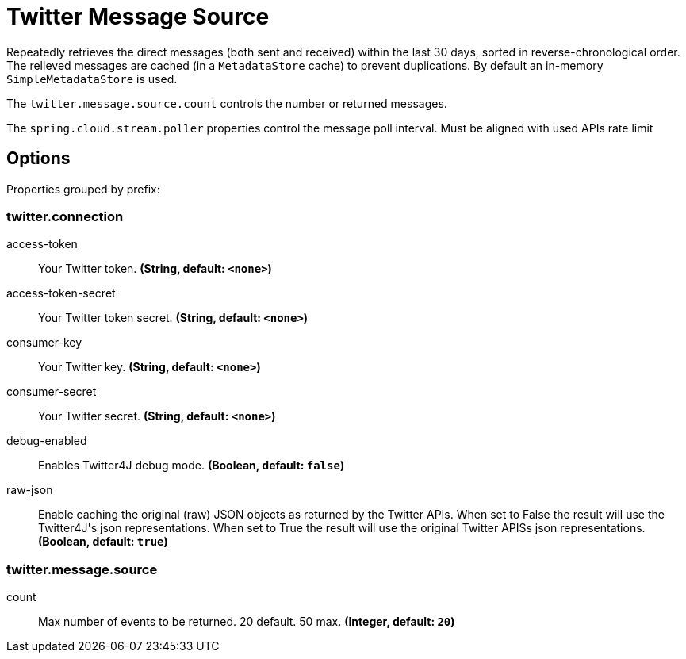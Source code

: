 //tag::ref-doc[]
= Twitter Message Source

Repeatedly retrieves the direct messages (both sent and received) within the last 30 days, sorted in reverse-chronological order.
The relieved messages are cached (in a `MetadataStore` cache) to prevent duplications.
By default an in-memory `SimpleMetadataStore` is used.

The `twitter.message.source.count` controls the number or returned messages.

The `spring.cloud.stream.poller` properties control the message poll interval.
Must be aligned with used APIs rate limit

== Options

//tag::configuration-properties[]
Properties grouped by prefix:


=== twitter.connection

$$access-token$$:: $$Your Twitter token.$$ *($$String$$, default: `$$<none>$$`)*
$$access-token-secret$$:: $$Your Twitter token secret.$$ *($$String$$, default: `$$<none>$$`)*
$$consumer-key$$:: $$Your Twitter key.$$ *($$String$$, default: `$$<none>$$`)*
$$consumer-secret$$:: $$Your Twitter secret.$$ *($$String$$, default: `$$<none>$$`)*
$$debug-enabled$$:: $$Enables Twitter4J debug mode.$$ *($$Boolean$$, default: `$$false$$`)*
$$raw-json$$:: $$Enable caching the original (raw) JSON objects as returned by the Twitter APIs. When set to False the result will use the Twitter4J's json representations. When set to True the result will use the original Twitter APISs json representations.$$ *($$Boolean$$, default: `$$true$$`)*

=== twitter.message.source

$$count$$:: $$Max number of events to be returned. 20 default. 50 max.$$ *($$Integer$$, default: `$$20$$`)*
//end::configuration-properties[]

//end::ref-doc[]


